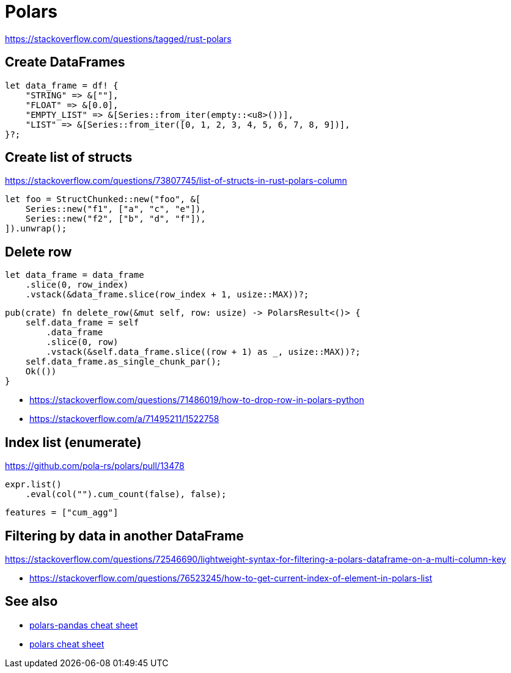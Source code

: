 = Polars

<https://stackoverflow.com/questions/tagged/rust-polars>

== Create DataFrames

[source, rust]
let data_frame = df! {
    "STRING" => &[""],
    "FLOAT" => &[0.0],
    "EMPTY_LIST" => &[Series::from_iter(empty::<u8>())],
    "LIST" => &[Series::from_iter([0, 1, 2, 3, 4, 5, 6, 7, 8, 9])],
}?;

== Create list of structs

<https://stackoverflow.com/questions/73807745/list-of-structs-in-rust-polars-column>

[source, rust]
let foo = StructChunked::new("foo", &[
    Series::new("f1", ["a", "c", "e"]),
    Series::new("f2", ["b", "d", "f"]),
]).unwrap();

== Delete row

[source, rust]
let data_frame = data_frame
    .slice(0, row_index)
    .vstack(&data_frame.slice(row_index + 1, usize::MAX))?;

[source, rust]
pub(crate) fn delete_row(&mut self, row: usize) -> PolarsResult<()> {
    self.data_frame = self
        .data_frame
        .slice(0, row)
        .vstack(&self.data_frame.slice((row + 1) as _, usize::MAX))?;
    self.data_frame.as_single_chunk_par();
    Ok(())
}

* <https://stackoverflow.com/questions/71486019/how-to-drop-row-in-polars-python>
* <https://stackoverflow.com/a/71495211/1522758>

== Index list (enumerate)

<https://github.com/pola-rs/polars/pull/13478>

[source, rust]
expr.list()
    .eval(col("").cum_count(false), false);

[source, toml]
features = ["cum_agg"]

== Filtering by data in another DataFrame

https://stackoverflow.com/questions/72546690/lightweight-syntax-for-filtering-a-polars-dataframe-on-a-multi-column-key

* <https://stackoverflow.com/questions/76523245/how-to-get-current-index-of-element-in-polars-list>

// link:https://stackoverflow.com/questions/73717556/how-to-swap-column-values-on-conditions-in-python-polars[Swap column values on conditions]
// link:https://github.com/pola-rs/polars/issues/15894[Expand List & Array to columns]

// link:https://github.com/pola-rs/polars/issues/16110[sort an array of structs]
// link:https://stackoverflow.com/questions/78440430/sorting-a-polars-liststruct-by-struct-value[Sorting a polars list[struct[]] by struct value]

== See also

* link:https://www.rhosignal.com/posts/polars-pandas-cheatsheet[polars-pandas cheat sheet]
* link:https://franzdiebold.github.io/polars-cheat-sheet/Polars_cheat_sheet.pdf[polars cheat sheet]